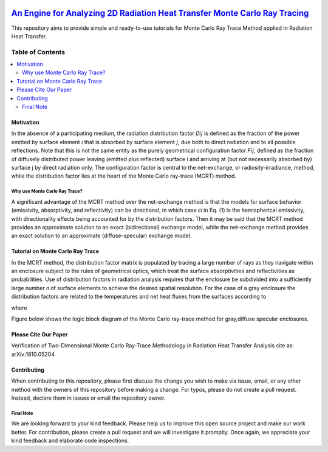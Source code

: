 
.. image:: https://github.com/mehranyarahmadi/MCRT/blob/master/Download_Button.png
   :target: https://doi.org/10.5281/zenodo.1407154
********************
`An Engine for Analyzing 2D Radiation Heat Transfer Monte Carlo Ray Tracing`_
********************
.. image:: https://zenodo.org/badge/DOI/10.5281/zenodo.1407187.svg
   :target: https://doi.org/10.5281/zenodo.1407154

.. _TensorFlow World: http://tensorflow-world.readthedocs.io/en/latest/

This repository aims to provide simple and ready-to-use tutorials for Monte Carlo Ray Trace Method applied in Radiation Heat Transfer.

.. image:: https://github.com/mehranyarahmadi/MCRT/blob/master/Cover.jpg?raw=true

#################
Table of Contents
#################
.. contents::
  :local:
  :depth: 3

============
Motivation
============

In the absence of a participating medium, the radiation distribution factor 𝐷𝑖𝑗 is defined as the fraction of the power emitted by surface element 𝑖 that is absorbed by surface element 𝑗, due both to direct radiation and to all possible reflections. Note that this is not the same entity as the purely geometrical configuration factor 𝐹𝑖𝑗, defined as the fraction of diffusely distributed power leaving (emitted plus reflected) surface i and arriving at (but not necessarily absorbed by) surface j by direct radiation only. The configuration factor is central to the net-exchange, or radiosity-irradiance, method, while the distribution factor lies at the heart of the Monte Carlo ray-trace (MCRT) method.

~~~~~~~~~~~~~~~~~~~~~
Why use Monte Carlo Ray Trace?
~~~~~~~~~~~~~~~~~~~~~

A significant advantage of the MCRT method over the net-exchange method is that the models for surface behavior (emissivity, absorptivity, and reflectivity) can be directional, in which case 𝜀𝑖 in Eq. (1) is the hemispherical emissivity, with directionality effects being accounted for by the distribution factors. Then it may be said that the MCRT method provides an approximate solution to an exact (bidirectional) exchange model, while the net-exchange method provides an exact solution to an approximate (diffuse-specular) exchange model.

====================
Tutorial on Monte Carlo Ray Trace
====================

In the MCRT method, the distribution factor matrix is populated by tracing a large number of rays as they navigate within an enclosure subject to the rules of geometrical optics, which treat the surface absorptivities and reflectivities as probabilities. Use of distribution factors in radiation analysis requires that the enclosure be subdivided into a sufficiently large number 𝑛 of surface elements to achieve the desired spatial resolution. For the case of a gray enclosure the distribution factors are related to the temperatures and net heat fluxes from the surfaces according to

.. image:: https://github.com/mehranyarahmadi/Monte-Carlo-Ray-Tracing/blob/master/Eq%20(1).JPG

where

.. image:: https://github.com/mehranyarahmadi/Monte-Carlo-Ray-Tracing/blob/master/Eq%20(2).JPG

Figure below shows the logic block diagram of the Monte Carlo ray-trace method for gray,diffuse specular enclosures.

.. image:: https://github.com/mehranyarahmadi/Monte-Carlo-Ray-Tracing/blob/master/Algorithm.jpg

=============
Please Cite Our Paper
=============

Verification of Two-Dimensional Monte Carlo Ray-Trace Methodology in Radiation Heat Transfer Analysis
cite as: arXiv:1810.05204

=============
Contributing
=============

When contributing to this repository, please first discuss the change you wish to make via issue, email, or any other method with the owners of this repository before making a change. For typos, please do not create a pull request. Instead, declare them in issues or email the repository owner.

~~~~~~~~~~~
Final Note
~~~~~~~~~~~

We are looking forward to your kind feedback. Please help us to improve this open source project and make our work better. For contribution, please create a pull request and we will investigate it promptly. Once again, we appreciate your kind feedback and elaborate code inspections.
